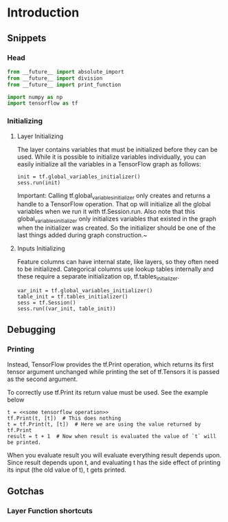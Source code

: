 * Introduction

** Snippets

*** Head
#+BEGIN_SRC python
from __future__ import absolute_import
from __future__ import division
from __future__ import print_function

import numpy as np
import tensorflow as tf
#+END_SRC



*** Initializing

****  Layer Initializing
The layer contains variables that must be initialized
before they can be used. While it is possible to initialize
variables individually, you can easily initialize all the
variables in a TensorFlow graph as follows:

#+BEGIN_SRC 
init = tf.global_variables_initializer()
sess.run(init)
#+END_SRC

Important: Calling tf.global_variables_initializer only creates and returns a handle to a TensorFlow operation. That op
will initialize all the global variables when we run it with tf.Session.run. Also note that this
global_variables_initializer only initializes variables that existed in the graph when the initializer was created. So
the initializer should be one of the last things added during graph construction.~

**** Inputs Initializing
Feature columns can have internal state, like layers, so they
often need to be initialized. Categorical columns use lookup
tables internally and these require a separate initialization 
op, tf.tables_initializer.

#+BEGIN_SRC 
var_init = tf.global_variables_initializer()
table_init = tf.tables_initializer()
sess = tf.Session()
sess.run((var_init, table_init))
#+END_SRC


** Debugging

*** Printing

Instead, TensorFlow provides the tf.Print operation, which returns its first tensor argument unchanged while printing the set of tf.Tensors it is passed as the second argument.

To correctly use tf.Print its return value must be used. See the example below

#+BEGIN_SRC 
t = <<some tensorflow operation>>
tf.Print(t, [t])  # This does nothing
t = tf.Print(t, [t])  # Here we are using the value returned by tf.Print
result = t + 1  # Now when result is evaluated the value of `t` will be printed.
#+END_SRC

When you evaluate result you will evaluate everything result depends upon. Since result depends upon t, and evaluating t has the side effect of printing its input (the old value of t), t gets printed.


** Gotchas 

*** Layer Function shortcuts









